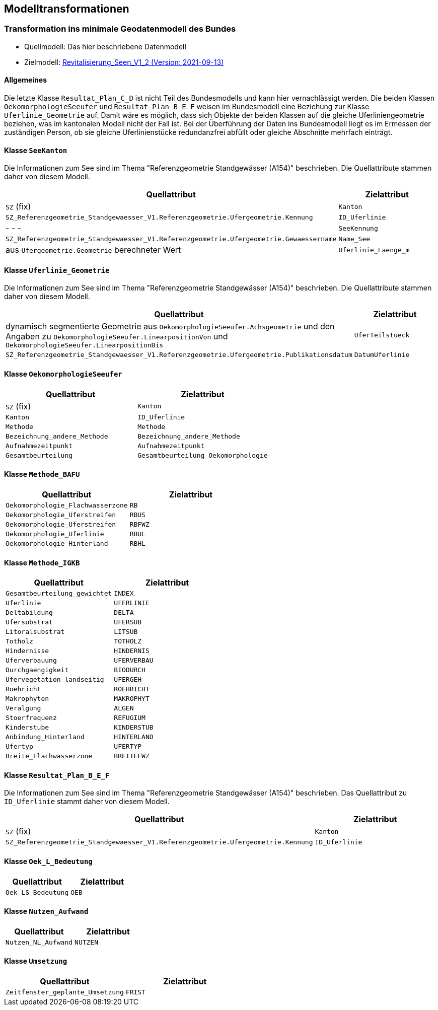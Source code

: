 == Modelltransformationen
=== Transformation ins minimale Geodatenmodell des Bundes
* Quellmodell: Das hier beschriebene Datenmodell
* Zielmodell: http://models.geo.admin.ch/BAFU/Revitalisierung_Seen_V1_2.ili[Revitalisierung_Seen_V1_2 (Version: 2021-09-13)]

==== Allgemeines
Die letzte Klasse `+Resultat_Plan_C_D+` ist nicht Teil des Bundesmodells und kann hier vernachlässigt werden. Die beiden Klassen `+OekomorphologieSeeufer+` und `+Resultat_Plan_B_E_F+` weisen im Bundesmodell eine Beziehung zur Klasse `+Uferlinie_Geometrie+` auf. Damit wäre es möglich, dass sich Objekte der beiden Klassen auf die gleiche Uferliniengeometrie beziehen, was im kantonalen Modell nicht der Fall ist. Bei der Überführung der Daten ins Bundesmodell liegt es im Ermessen der zuständigen Person, ob sie gleiche Uferlinienstücke redundanzfrei abfüllt oder gleiche Abschnitte mehrfach einträgt.

==== Klasse `+SeeKanton+`
Die Informationen zum See sind im Thema "Referenzgeometrie Standgewässer (A154)" beschrieben. Die Quellattribute stammen daher von diesem Modell.
[cols=2*,options="header"]
|===
| Quellattribut | Zielattribut
| `+SZ+` (fix)
m| Kanton
m| SZ_Referenzgeometrie_Standgewaesser_V1.Referenzgeometrie.Ufergeometrie.Kennung
m| ID_Uferlinie
| - - -
m| SeeKennung
m| SZ_Referenzgeometrie_Standgewaesser_V1.Referenzgeometrie.Ufergeometrie.Gewaessername
m| Name_See
| aus `+Ufergeometrie.Geometrie+` berechneter Wert
m| Uferlinie_Laenge_m
|===

==== Klasse `+Uferlinie_Geometrie+`
Die Informationen zum See sind im Thema "Referenzgeometrie Standgewässer (A154)" beschrieben. Die Quellattribute stammen daher von diesem Modell.
[cols=2*,options="header"]
|===
| Quellattribut | Zielattribut
| dynamisch segmentierte Geometrie aus `+OekomorphologieSeeufer.Achsgeometrie+` und den Angaben zu `+OekomorphologieSeeufer.LinearpositionVon+` und `+OekomorphologieSeeufer.LinearpositionBis+`
m| UferTeilstueck
m| SZ_Referenzgeometrie_Standgewaesser_V1.Referenzgeometrie.Ufergeometrie.Publikationsdatum
m| DatumUferlinie
|===

==== Klasse `+OekomorphologieSeeufer+`
[cols=2*,options="header"]
|===
| Quellattribut | Zielattribut
| `+SZ+` (fix)
m| Kanton
| `+Kanton+`
m| ID_Uferlinie
m| Methode
m| Methode
m| Bezeichnung_andere_Methode
m| Bezeichnung_andere_Methode
m| Aufnahmezeitpunkt
m| Aufnahmezeitpunkt
m| Gesamtbeurteilung
m| Gesamtbeurteilung_Oekomorphologie
|===

==== Klasse `+Methode_BAFU+`
[cols=2*,options="header"]
|===
| Quellattribut | Zielattribut
m| Oekomorphologie_Flachwasserzone
m| RB
m| Oekomorphologie_Uferstreifen
m| RBUS
m| Oekomorphologie_Uferstreifen
m| RBFWZ
m| Oekomorphologie_Uferlinie
m| RBUL
m| Oekomorphologie_Hinterland
m| RBHL
|===

==== Klasse `+Methode_IGKB+`
[cols=2*,options="header"]
|===
| Quellattribut | Zielattribut
m| Gesamtbeurteilung_gewichtet
m| INDEX
m| Uferlinie
m| UFERLINIE
m| Deltabildung
m| DELTA
m| Ufersubstrat
m| UFERSUB
m| Litoralsubstrat
m| LITSUB
m| Totholz
m| TOTHOLZ
m| Hindernisse
m| HINDERNIS
m| Uferverbauung
m| UFERVERBAU
m| Durchgaengigkeit
m| BIODURCH
m| Ufervegetation_landseitig
m| UFERGEH
m| Roehricht
m| ROEHRICHT
m| Makrophyten
m| MAKROPHYT
m| Veralgung
m| ALGEN
m| Stoerfrequenz
m| REFUGIUM
m| Kinderstube
m| KINDERSTUB
m| Anbindung_Hinterland
m| HINTERLAND
m| Ufertyp
m| UFERTYP
m| Breite_Flachwasserzone
m| BREITEFWZ
|===

==== Klasse `+Resultat_Plan_B_E_F+`
Die Informationen zum See sind im Thema "Referenzgeometrie Standgewässer (A154)" beschrieben. Das Quellattribut zu `+ID_Uferlinie+` stammt daher von diesem Modell.
[cols=2*,options="header"]
|===
| Quellattribut | Zielattribut
| `+SZ+` (fix)
m| Kanton
m| SZ_Referenzgeometrie_Standgewaesser_V1.Referenzgeometrie.Ufergeometrie.Kennung
m| ID_Uferlinie
|===

==== Klasse `+Oek_L_Bedeutung+`
[cols=2*,options="header"]
|===
| Quellattribut | Zielattribut
m| Oek_LS_Bedeutung
m| OEB
|===

==== Klasse `+Nutzen_Aufwand+`
[cols=2*,options="header"]
|===
| Quellattribut | Zielattribut
m| Nutzen_NL_Aufwand
m| NUTZEN
|===

==== Klasse `+Umsetzung+`
[cols=2*,options="header"]
|===
| Quellattribut | Zielattribut
m| Zeitfenster_geplante_Umsetzung
m| FRIST
|===

ifdef::backend-pdf[]
<<<
endif::[]

